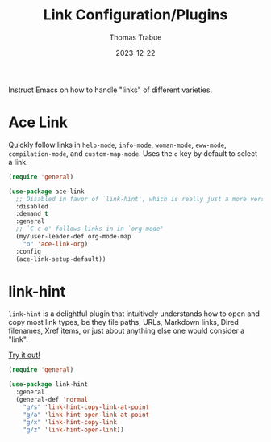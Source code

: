 #+TITLE:   Link Configuration/Plugins
#+AUTHOR:  Thomas Trabue
#+EMAIL:   tom.trabue@gmail.com
#+DATE:    2023-12-22
#+TAGS:    link ace hint follow url
#+STARTUP: fold

Instruct Emacs on how to handle "links" of different varieties.

* Ace Link
Quickly follow links in =help-mode=, =info-mode=, =woman-mode=, =eww-mode=,
=compilation-mode=, and =custom-map-mode=.  Uses the =o= key by default to
select a link.

#+begin_src emacs-lisp
  (require 'general)

  (use-package ace-link
    ;; Disabled in favor of `link-hint', which is really just a more versatile version of this plugin.
    :disabled
    :demand t
    :general
    ;; `C-c o' follows links in in `org-mode'
    (my/user-leader-def org-mode-map
      "o" 'ace-link-org)
    :config
    (ace-link-setup-default))
#+end_src

* link-hint
=link-hint= is a delightful plugin that intuitively understands how to open and
copy most link types, be they file paths, URLs, Markdown links, Dired filenames,
Xref items, or just about anything else one would consider a "link".

[[https://github.com/noctuid/link-hint.el][Try it out!]]

#+begin_src emacs-lisp
  (require 'general)

  (use-package link-hint
    :general
    (general-def 'normal
      "g/s" 'link-hint-copy-link-at-point
      "g/a" 'link-hint-open-link-at-point
      "g/x" 'link-hint-copy-link
      "g/z" 'link-hint-open-link))
#+end_src
